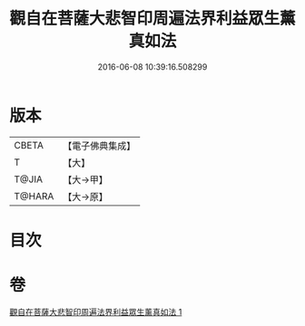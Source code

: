 #+TITLE: 觀自在菩薩大悲智印周遍法界利益眾生薰真如法 
#+DATE: 2016-06-08 10:39:16.508299

* 版本
 |     CBETA|【電子佛典集成】|
 |         T|【大】     |
 |     T@JIA|【大→甲】   |
 |    T@HARA|【大→原】   |

* 目次

* 卷
[[file:KR6j0240_001.txt][觀自在菩薩大悲智印周遍法界利益眾生薰真如法 1]]

